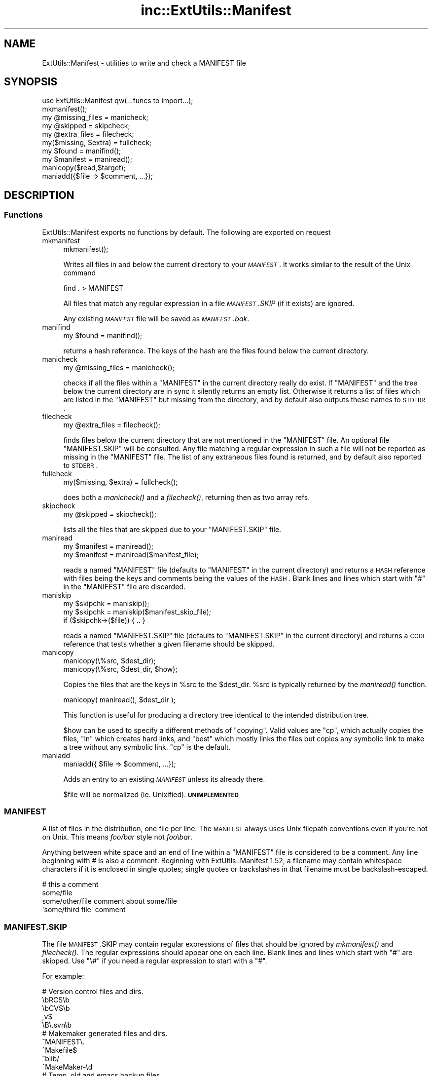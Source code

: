 .\" Automatically generated by Pod::Man 2.25 (Pod::Simple 3.16)
.\"
.\" Standard preamble:
.\" ========================================================================
.de Sp \" Vertical space (when we can't use .PP)
.if t .sp .5v
.if n .sp
..
.de Vb \" Begin verbatim text
.ft CW
.nf
.ne \\$1
..
.de Ve \" End verbatim text
.ft R
.fi
..
.\" Set up some character translations and predefined strings.  \*(-- will
.\" give an unbreakable dash, \*(PI will give pi, \*(L" will give a left
.\" double quote, and \*(R" will give a right double quote.  \*(C+ will
.\" give a nicer C++.  Capital omega is used to do unbreakable dashes and
.\" therefore won't be available.  \*(C` and \*(C' expand to `' in nroff,
.\" nothing in troff, for use with C<>.
.tr \(*W-
.ds C+ C\v'-.1v'\h'-1p'\s-2+\h'-1p'+\s0\v'.1v'\h'-1p'
.ie n \{\
.    ds -- \(*W-
.    ds PI pi
.    if (\n(.H=4u)&(1m=24u) .ds -- \(*W\h'-12u'\(*W\h'-12u'-\" diablo 10 pitch
.    if (\n(.H=4u)&(1m=20u) .ds -- \(*W\h'-12u'\(*W\h'-8u'-\"  diablo 12 pitch
.    ds L" ""
.    ds R" ""
.    ds C` ""
.    ds C' ""
'br\}
.el\{\
.    ds -- \|\(em\|
.    ds PI \(*p
.    ds L" ``
.    ds R" ''
'br\}
.\"
.\" Escape single quotes in literal strings from groff's Unicode transform.
.ie \n(.g .ds Aq \(aq
.el       .ds Aq '
.\"
.\" If the F register is turned on, we'll generate index entries on stderr for
.\" titles (.TH), headers (.SH), subsections (.SS), items (.Ip), and index
.\" entries marked with X<> in POD.  Of course, you'll have to process the
.\" output yourself in some meaningful fashion.
.ie \nF \{\
.    de IX
.    tm Index:\\$1\t\\n%\t"\\$2"
..
.    nr % 0
.    rr F
.\}
.el \{\
.    de IX
..
.\}
.\"
.\" Accent mark definitions (@(#)ms.acc 1.5 88/02/08 SMI; from UCB 4.2).
.\" Fear.  Run.  Save yourself.  No user-serviceable parts.
.    \" fudge factors for nroff and troff
.if n \{\
.    ds #H 0
.    ds #V .8m
.    ds #F .3m
.    ds #[ \f1
.    ds #] \fP
.\}
.if t \{\
.    ds #H ((1u-(\\\\n(.fu%2u))*.13m)
.    ds #V .6m
.    ds #F 0
.    ds #[ \&
.    ds #] \&
.\}
.    \" simple accents for nroff and troff
.if n \{\
.    ds ' \&
.    ds ` \&
.    ds ^ \&
.    ds , \&
.    ds ~ ~
.    ds /
.\}
.if t \{\
.    ds ' \\k:\h'-(\\n(.wu*8/10-\*(#H)'\'\h"|\\n:u"
.    ds ` \\k:\h'-(\\n(.wu*8/10-\*(#H)'\`\h'|\\n:u'
.    ds ^ \\k:\h'-(\\n(.wu*10/11-\*(#H)'^\h'|\\n:u'
.    ds , \\k:\h'-(\\n(.wu*8/10)',\h'|\\n:u'
.    ds ~ \\k:\h'-(\\n(.wu-\*(#H-.1m)'~\h'|\\n:u'
.    ds / \\k:\h'-(\\n(.wu*8/10-\*(#H)'\z\(sl\h'|\\n:u'
.\}
.    \" troff and (daisy-wheel) nroff accents
.ds : \\k:\h'-(\\n(.wu*8/10-\*(#H+.1m+\*(#F)'\v'-\*(#V'\z.\h'.2m+\*(#F'.\h'|\\n:u'\v'\*(#V'
.ds 8 \h'\*(#H'\(*b\h'-\*(#H'
.ds o \\k:\h'-(\\n(.wu+\w'\(de'u-\*(#H)/2u'\v'-.3n'\*(#[\z\(de\v'.3n'\h'|\\n:u'\*(#]
.ds d- \h'\*(#H'\(pd\h'-\w'~'u'\v'-.25m'\f2\(hy\fP\v'.25m'\h'-\*(#H'
.ds D- D\\k:\h'-\w'D'u'\v'-.11m'\z\(hy\v'.11m'\h'|\\n:u'
.ds th \*(#[\v'.3m'\s+1I\s-1\v'-.3m'\h'-(\w'I'u*2/3)'\s-1o\s+1\*(#]
.ds Th \*(#[\s+2I\s-2\h'-\w'I'u*3/5'\v'-.3m'o\v'.3m'\*(#]
.ds ae a\h'-(\w'a'u*4/10)'e
.ds Ae A\h'-(\w'A'u*4/10)'E
.    \" corrections for vroff
.if v .ds ~ \\k:\h'-(\\n(.wu*9/10-\*(#H)'\s-2\u~\d\s+2\h'|\\n:u'
.if v .ds ^ \\k:\h'-(\\n(.wu*10/11-\*(#H)'\v'-.4m'^\v'.4m'\h'|\\n:u'
.    \" for low resolution devices (crt and lpr)
.if \n(.H>23 .if \n(.V>19 \
\{\
.    ds : e
.    ds 8 ss
.    ds o a
.    ds d- d\h'-1'\(ga
.    ds D- D\h'-1'\(hy
.    ds th \o'bp'
.    ds Th \o'LP'
.    ds ae ae
.    ds Ae AE
.\}
.rm #[ #] #H #V #F C
.\" ========================================================================
.\"
.IX Title "inc::ExtUtils::Manifest 3"
.TH inc::ExtUtils::Manifest 3 "2014-05-09" "perl v5.14.2" "User Contributed Perl Documentation"
.\" For nroff, turn off justification.  Always turn off hyphenation; it makes
.\" way too many mistakes in technical documents.
.if n .ad l
.nh
.SH "NAME"
ExtUtils::Manifest \- utilities to write and check a MANIFEST file
.SH "SYNOPSIS"
.IX Header "SYNOPSIS"
.Vb 1
\&    use ExtUtils::Manifest qw(...funcs to import...);
\&
\&    mkmanifest();
\&
\&    my @missing_files    = manicheck;
\&    my @skipped          = skipcheck;
\&    my @extra_files      = filecheck;
\&    my($missing, $extra) = fullcheck;
\&
\&    my $found    = manifind();
\&
\&    my $manifest = maniread();
\&
\&    manicopy($read,$target);
\&
\&    maniadd({$file => $comment, ...});
.Ve
.SH "DESCRIPTION"
.IX Header "DESCRIPTION"
.SS "Functions"
.IX Subsection "Functions"
ExtUtils::Manifest exports no functions by default.  The following are
exported on request
.IP "mkmanifest" 4
.IX Item "mkmanifest"
.Vb 1
\&    mkmanifest();
.Ve
.Sp
Writes all files in and below the current directory to your \fI\s-1MANIFEST\s0\fR.
It works similar to the result of the Unix command
.Sp
.Vb 1
\&    find . > MANIFEST
.Ve
.Sp
All files that match any regular expression in a file \fI\s-1MANIFEST\s0.SKIP\fR
(if it exists) are ignored.
.Sp
Any existing \fI\s-1MANIFEST\s0\fR file will be saved as \fI\s-1MANIFEST\s0.bak\fR.
.IP "manifind" 4
.IX Item "manifind"
.Vb 1
\&    my $found = manifind();
.Ve
.Sp
returns a hash reference. The keys of the hash are the files found
below the current directory.
.IP "manicheck" 4
.IX Item "manicheck"
.Vb 1
\&    my @missing_files = manicheck();
.Ve
.Sp
checks if all the files within a \f(CW\*(C`MANIFEST\*(C'\fR in the current directory
really do exist. If \f(CW\*(C`MANIFEST\*(C'\fR and the tree below the current
directory are in sync it silently returns an empty list.
Otherwise it returns a list of files which are listed in the
\&\f(CW\*(C`MANIFEST\*(C'\fR but missing from the directory, and by default also
outputs these names to \s-1STDERR\s0.
.IP "filecheck" 4
.IX Item "filecheck"
.Vb 1
\&    my @extra_files = filecheck();
.Ve
.Sp
finds files below the current directory that are not mentioned in the
\&\f(CW\*(C`MANIFEST\*(C'\fR file. An optional file \f(CW\*(C`MANIFEST.SKIP\*(C'\fR will be
consulted. Any file matching a regular expression in such a file will
not be reported as missing in the \f(CW\*(C`MANIFEST\*(C'\fR file. The list of any
extraneous files found is returned, and by default also reported to
\&\s-1STDERR\s0.
.IP "fullcheck" 4
.IX Item "fullcheck"
.Vb 1
\&    my($missing, $extra) = fullcheck();
.Ve
.Sp
does both a \fImanicheck()\fR and a \fIfilecheck()\fR, returning then as two array
refs.
.IP "skipcheck" 4
.IX Item "skipcheck"
.Vb 1
\&    my @skipped = skipcheck();
.Ve
.Sp
lists all the files that are skipped due to your \f(CW\*(C`MANIFEST.SKIP\*(C'\fR
file.
.IP "maniread" 4
.IX Item "maniread"
.Vb 2
\&    my $manifest = maniread();
\&    my $manifest = maniread($manifest_file);
.Ve
.Sp
reads a named \f(CW\*(C`MANIFEST\*(C'\fR file (defaults to \f(CW\*(C`MANIFEST\*(C'\fR in the current
directory) and returns a \s-1HASH\s0 reference with files being the keys and
comments being the values of the \s-1HASH\s0.  Blank lines and lines which
start with \f(CW\*(C`#\*(C'\fR in the \f(CW\*(C`MANIFEST\*(C'\fR file are discarded.
.IP "maniskip" 4
.IX Item "maniskip"
.Vb 2
\&    my $skipchk = maniskip();
\&    my $skipchk = maniskip($manifest_skip_file);
\&
\&    if ($skipchk\->($file)) { .. }
.Ve
.Sp
reads a named \f(CW\*(C`MANIFEST.SKIP\*(C'\fR file (defaults to \f(CW\*(C`MANIFEST.SKIP\*(C'\fR in
the current directory) and returns a \s-1CODE\s0 reference that tests whether
a given filename should be skipped.
.IP "manicopy" 4
.IX Item "manicopy"
.Vb 2
\&    manicopy(\e%src, $dest_dir);
\&    manicopy(\e%src, $dest_dir, $how);
.Ve
.Sp
Copies the files that are the keys in \f(CW%src\fR to the \f(CW$dest_dir\fR.  \f(CW%src\fR is
typically returned by the \fImaniread()\fR function.
.Sp
.Vb 1
\&    manicopy( maniread(), $dest_dir );
.Ve
.Sp
This function is useful for producing a directory tree identical to the 
intended distribution tree.
.Sp
\&\f(CW$how\fR can be used to specify a different methods of \*(L"copying\*(R".  Valid
values are \f(CW\*(C`cp\*(C'\fR, which actually copies the files, \f(CW\*(C`ln\*(C'\fR which creates
hard links, and \f(CW\*(C`best\*(C'\fR which mostly links the files but copies any
symbolic link to make a tree without any symbolic link.  \f(CW\*(C`cp\*(C'\fR is the 
default.
.IP "maniadd" 4
.IX Item "maniadd"
.Vb 1
\&  maniadd({ $file => $comment, ...});
.Ve
.Sp
Adds an entry to an existing \fI\s-1MANIFEST\s0\fR unless its already there.
.Sp
\&\f(CW$file\fR will be normalized (ie. Unixified).  \fB\s-1UNIMPLEMENTED\s0\fR
.SS "\s-1MANIFEST\s0"
.IX Subsection "MANIFEST"
A list of files in the distribution, one file per line.  The \s-1MANIFEST\s0
always uses Unix filepath conventions even if you're not on Unix.  This
means \fIfoo/bar\fR style not \fIfoo\ebar\fR.
.PP
Anything between white space and an end of line within a \f(CW\*(C`MANIFEST\*(C'\fR
file is considered to be a comment.  Any line beginning with # is also
a comment. Beginning with ExtUtils::Manifest 1.52, a filename may
contain whitespace characters if it is enclosed in single quotes; single
quotes or backslashes in that filename must be backslash-escaped.
.PP
.Vb 4
\&    # this a comment
\&    some/file
\&    some/other/file            comment about some/file
\&    \*(Aqsome/third file\*(Aq          comment
.Ve
.SS "\s-1MANIFEST\s0.SKIP"
.IX Subsection "MANIFEST.SKIP"
The file \s-1MANIFEST\s0.SKIP may contain regular expressions of files that
should be ignored by \fImkmanifest()\fR and \fIfilecheck()\fR. The regular
expressions should appear one on each line. Blank lines and lines
which start with \f(CW\*(C`#\*(C'\fR are skipped.  Use \f(CW\*(C`\e#\*(C'\fR if you need a regular
expression to start with a \f(CW\*(C`#\*(C'\fR.
.PP
For example:
.PP
.Vb 5
\&    # Version control files and dirs.
\&    \ebRCS\eb
\&    \ebCVS\eb
\&    ,v$
\&    \eB\e.svn\eb
\&
\&    # Makemaker generated files and dirs.
\&    ^MANIFEST\e.
\&    ^Makefile$
\&    ^blib/
\&    ^MakeMaker\-\ed
\&
\&    # Temp, old and emacs backup files.
\&    ~$
\&    \e.old$
\&    ^#.*#$
\&    ^\e.#
.Ve
.PP
If no \s-1MANIFEST\s0.SKIP file is found, a default set of skips will be
used, similar to the example above.  If you want nothing skipped,
simply make an empty \s-1MANIFEST\s0.SKIP file.
.PP
In one's own \s-1MANIFEST\s0.SKIP file, certain directives
can be used to include the contents of other \s-1MANIFEST\s0.SKIP
files. At present two such directives are recognized.
.IP "#!include_default" 4
.IX Item "#!include_default"
This inserts the contents of the default \s-1MANIFEST\s0.SKIP file
.IP "#!include /Path/to/another/manifest.skip" 4
.IX Item "#!include /Path/to/another/manifest.skip"
This inserts the contents of the specified external file
.PP
The included contents will be inserted into the \s-1MANIFEST\s0.SKIP
file in between \fI#!start included /path/to/manifest.skip\fR
and \fI#!end included /path/to/manifest.skip\fR markers.
The original \s-1MANIFEST\s0.SKIP is saved as \s-1MANIFEST\s0.SKIP.bak.
.SS "\s-1EXPORT_OK\s0"
.IX Subsection "EXPORT_OK"
\&\f(CW&mkmanifest\fR, \f(CW&manicheck\fR, \f(CW&filecheck\fR, \f(CW&fullcheck\fR,
\&\f(CW&maniread\fR, and \f(CW&manicopy\fR are exportable.
.SS "\s-1GLOBAL\s0 \s-1VARIABLES\s0"
.IX Subsection "GLOBAL VARIABLES"
\&\f(CW$ExtUtils::Manifest::MANIFEST\fR defaults to \f(CW\*(C`MANIFEST\*(C'\fR. Changing it
results in both a different \f(CW\*(C`MANIFEST\*(C'\fR and a different
\&\f(CW\*(C`MANIFEST.SKIP\*(C'\fR file. This is useful if you want to maintain
different distributions for different audiences (say a user version
and a developer version including \s-1RCS\s0).
.PP
\&\f(CW$ExtUtils::Manifest::Quiet\fR defaults to 0. If set to a true value,
all functions act silently.
.PP
\&\f(CW$ExtUtils::Manifest::Debug\fR defaults to 0.  If set to a true value,
or if \s-1PERL_MM_MANIFEST_DEBUG\s0 is true, debugging output will be
produced.
.SH "DIAGNOSTICS"
.IX Header "DIAGNOSTICS"
All diagnostic output is sent to \f(CW\*(C`STDERR\*(C'\fR.
.ie n .IP """Not in MANIFEST:"" \fIfile\fR" 4
.el .IP "\f(CWNot in MANIFEST:\fR \fIfile\fR" 4
.IX Item "Not in MANIFEST: file"
is reported if a file is found which is not in \f(CW\*(C`MANIFEST\*(C'\fR.
.ie n .IP """Skipping"" \fIfile\fR" 4
.el .IP "\f(CWSkipping\fR \fIfile\fR" 4
.IX Item "Skipping file"
is reported if a file is skipped due to an entry in \f(CW\*(C`MANIFEST.SKIP\*(C'\fR.
.ie n .IP """No such file:"" \fIfile\fR" 4
.el .IP "\f(CWNo such file:\fR \fIfile\fR" 4
.IX Item "No such file: file"
is reported if a file mentioned in a \f(CW\*(C`MANIFEST\*(C'\fR file does not
exist.
.ie n .IP """MANIFEST:"" \fI$!\fR" 4
.el .IP "\f(CWMANIFEST:\fR \fI$!\fR" 4
.IX Item "MANIFEST: $!"
is reported if \f(CW\*(C`MANIFEST\*(C'\fR could not be opened.
.ie n .IP """Added to MANIFEST:"" \fIfile\fR" 4
.el .IP "\f(CWAdded to MANIFEST:\fR \fIfile\fR" 4
.IX Item "Added to MANIFEST: file"
is reported by \fImkmanifest()\fR if \f(CW$Verbose\fR is set and a file is added
to \s-1MANIFEST\s0. \f(CW$Verbose\fR is set to 1 by default.
.SH "ENVIRONMENT"
.IX Header "ENVIRONMENT"
.IP "\fB\s-1PERL_MM_MANIFEST_DEBUG\s0\fR" 4
.IX Item "PERL_MM_MANIFEST_DEBUG"
Turns on debugging
.SH "SEE ALSO"
.IX Header "SEE ALSO"
ExtUtils::MakeMaker which has handy targets for most of the functionality.
.SH "AUTHOR"
.IX Header "AUTHOR"
Andreas Koenig \f(CW\*(C`andreas.koenig@anima.de\*(C'\fR
.PP
Maintained by Michael G Schwern \f(CW\*(C`schwern@pobox.com\*(C'\fR within the
ExtUtils-MakeMaker package and, as a separate \s-1CPAN\s0 package, by
Randy Kobes \f(CW\*(C`r.kobes@uwinnipeg.ca\*(C'\fR.
